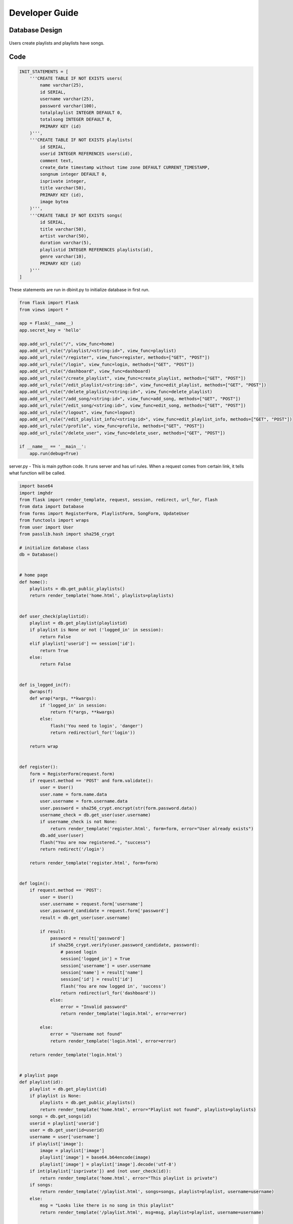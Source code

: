 Developer Guide
===============

Database Design
---------------

.. figure:: ER.png
	:scale: 50 %
	:alt: E-R diagrams
Users create playlists and playlists have songs. 

Code
----

.. code-block:: python

	INIT_STATEMENTS = [
	    '''CREATE TABLE IF NOT EXISTS users(
	        name varchar(25), 
	        id SERIAL, 
	        username varchar(25), 
	        password varchar(100),
	        totalplaylist INTEGER DEFAULT 0, 
	        totalsong INTEGER DEFAULT 0, 
	        PRIMARY KEY (id)
	    )''',
	    '''CREATE TABLE IF NOT EXISTS playlists(
	        id SERIAL,
	        userid INTEGER REFERENCES users(id),
	        comment text,
	        create_date timestamp without time zone DEFAULT CURRENT_TIMESTAMP,
	        songnum integer DEFAULT 0,
	        isprivate integer,
	        title varchar(50),
	        PRIMARY KEY (id),
	        image bytea
	    )''',
	    '''CREATE TABLE IF NOT EXISTS songs(
	        id SERIAL,
	        title varchar(50),
	        artist varchar(50),
	        duration varchar(5),
	        playlistid INTEGER REFERENCES playlists(id),
	        genre varchar(10),
	        PRIMARY KEY (id)
	    )'''
	]
These statements are run in dbinit.py to initialize database in first run.

.. code-block:: python

	from flask import Flask
	from views import *

	app = Flask(__name__)
	app.secret_key = 'hello'

	app.add_url_rule("/", view_func=home)
	app.add_url_rule("/playlist/<string:id>", view_func=playlist)
	app.add_url_rule("/register", view_func=register, methods=["GET", "POST"])
	app.add_url_rule("/login", view_func=login, methods=["GET", "POST"])
	app.add_url_rule("/dashboard", view_func=dashboard)
	app.add_url_rule("/create_playlist", view_func=create_playlist, methods=["GET", "POST"])
	app.add_url_rule("/edit_playlist/<string:id>", view_func=edit_playlist, methods=["GET", "POST"])
	app.add_url_rule("/delete_playlist/<string:id>", view_func=delete_playlist)
	app.add_url_rule("/add_song/<string:id>", view_func=add_song, methods=["GET", "POST"])
	app.add_url_rule("/edit_song/<string:id>", view_func=edit_song, methods=["GET", "POST"])
	app.add_url_rule("/logout", view_func=logout)
	app.add_url_rule("/edit_playlist_info/<string:id>", view_func=edit_playlist_info, methods=["GET", "POST"])
	app.add_url_rule("/profile", view_func=profile, methods=["GET", "POST"])
	app.add_url_rule("/delete_user", view_func=delete_user, methods=["GET", "POST"])

	if __name__ == '__main__':
	    app.run(debug=True)
server.py - This is main python code. It runs server and has url rules. When a request comes from certain link, it tells what function will be called. 

.. code-block:: python

	import base64
	import imghdr
	from flask import render_template, request, session, redirect, url_for, flash
	from data import Database
	from forms import RegisterForm, PlaylistForm, SongForm, UpdateUser
	from functools import wraps
	from user import User
	from passlib.hash import sha256_crypt

	# initialize database class
	db = Database()


	# home page
	def home():
	    playlists = db.get_public_playlists()
	    return render_template('home.html', playlists=playlists)


	def user_check(playlistid):
	    playlist = db.get_playlist(playlistid)
	    if playlist is None or not ('logged_in' in session):
	        return False
	    elif playlist['userid'] == session['id']:
	        return True
	    else:
	        return False


	def is_logged_in(f):
	    @wraps(f)
	    def wrap(*args, **kwargs):
	        if 'logged_in' in session:
	            return f(*args, **kwargs)
	        else:
	            flash('You need to login', 'danger')
	            return redirect(url_for('login'))

	    return wrap


	def register():
	    form = RegisterForm(request.form)
	    if request.method == 'POST' and form.validate():
	        user = User()
	        user.name = form.name.data
	        user.username = form.username.data
	        user.password = sha256_crypt.encrypt(str(form.password.data))
	        username_check = db.get_user(user.username)
	        if username_check is not None:
	            return render_template('register.html', form=form, error="User already exists")
	        db.add_user(user)
	        flash("You are now registered.", "success")
	        return redirect('/login')

	    return render_template('register.html', form=form)


	def login():
	    if request.method == 'POST':
	        user = User()
	        user.username = request.form['username']
	        user.password_candidate = request.form['password']
	        result = db.get_user(user.username)

	        if result:
	            password = result['password']
	            if sha256_crypt.verify(user.password_candidate, password):
	                # passed login
	                session['logged_in'] = True
	                session['username'] = user.username
	                session['name'] = result['name']
	                session['id'] = result['id']
	                flash('You are now logged in', 'success')
	                return redirect(url_for('dashboard'))
	            else:
	                error = "Invalid password"
	                return render_template('login.html', error=error)

	        else:
	            error = "Username not found"
	            return render_template('login.html', error=error)

	    return render_template('login.html')


	# playlist page
	def playlist(id):
	    playlist = db.get_playlist(id)
	    if playlist is None:
	        playlists = db.get_public_playlists()
	        return render_template('home.html', error="Playlist not found", playlists=playlists)
	    songs = db.get_songs(id)
	    userid = playlist['userid']
	    user = db.get_user(id=userid)
	    username = user['username']
	    if playlist['image']:
	        image = playlist['image']
	        playlist['image'] = base64.b64encode(image)
	        playlist['image'] = playlist['image'].decode('utf-8')
	    if int(playlist['isprivate']) and (not user_check(id)):
	        return render_template('home.html', error="This playlist is private")
	    if songs:
	        return render_template('/playlist.html', songs=songs, playlist=playlist, username=username)
	    else:
	        msg = "Looks like there is no song in this playlist"
	        return render_template('/playlist.html', msg=msg, playlist=playlist, username=username)


	# dashboard page
	@is_logged_in
	def dashboard():
	    playlists = db.get_playlists(session['id'])
	    if playlists:
	        return render_template('dashboard.html', playlists=playlists)
	    else:
	        msg = "Looks like you don't have a playlist"
	        return render_template('dashboard.html', msg=msg)


	# create playlist page
	@is_logged_in
	def create_playlist():
	    form = PlaylistForm(request.form)
	    if request.method == 'POST' and form.validate():
	        title = form.title.data
	        comment = form.comment.data
	        userid = session['id']
	        if request.form.get("isprivate") == "1":
	            isprivate = 1
	        else:
	            isprivate = 0
	        if request.files["inputFile"]:
	            file = request.files["inputFile"]
	            if(imghdr.what(file) is not None):
	                f = file.read()
	                db.create_playlist(title, comment, userid, isprivate, image=f)
	            else:
	                return render_template('create_playlist.html', form=form, error="Only images are accepted")
	        else:
	            db.create_playlist(title, comment, userid, isprivate)
	        flash('Playlist created', 'success')
	        return redirect(url_for('dashboard'))
	    return render_template('create_playlist.html', form=form)


	# edit playlist page
	@is_logged_in
	def edit_playlist(id):
	    if not user_check(id):
	        playlists = db.get_public_playlists()
	        error = "You are not allowed to do this command."
	        return render_template('home.html', error=error, playlists=playlists)
	    playlist = db.get_playlist(id)
	    songs = db.get_songs(id)
	    if songs:
	        if request.method == "POST":
	            form_song_ids = request.form.getlist("song_ids")
	            for form_song_id in form_song_ids:
	                db.delete_song(form_song_id, id)
	            return redirect(url_for('edit_playlist', id=id))
	        return render_template('/edit_playlist.html', songs=songs, playlist=playlist)
	    else:
	        msg = "Looks like you don't have a song in this playlist"
	        return render_template('edit_playlist.html', msg=msg, playlist=playlist)


	@is_logged_in
	def profile():
	    form = UpdateUser(request.form)
	    form.name.data = session['name']
	    form.username.data = session['username']
	    user = db.get_user(session['username'])
	    totalsong = db.total_song(session['id'])[0]
	    if totalsong is None:
	        totalsong = 0
	    totalplaylist = user['totalplaylist']
	    if request.method == 'POST' and form.validate():
	        if request.form['password'] != "":
	            password = sha256_crypt.encrypt(str(request.form['password']))
	        else:
	            password = None

	        if request.form['name'] == "":
	            name = None
	        else:
	            name = request.form['name']

	        if (name is None or name == session['name']) and password is None:
	            return render_template('profile.html', form=form, totalplaylist=totalplaylist, totalsong=totalsong,
	                                   msg="Nothing changed")
	        id = session['id']
	        db.update_user(id, name=name, password=password)
	        session['name'] = name
	        flash("Successfully updated", 'success')
	        return redirect(url_for('dashboard'))
	    return render_template("profile.html", form=form, totalplaylist=totalplaylist, totalsong=totalsong, )

	@is_logged_in
	def delete_user():
	    form = RegisterForm()
	    if request.method == 'POST':
	        userid = session['id']
	        password_candidate = request.form['password']
	        user = db.get_user(session['username'])
	        if sha256_crypt.verify(password_candidate, user['password']):
	            db.delete_user(userid)
	            session.clear()
	            flash("Your account successfully deleted", "success")
	            return redirect(url_for('login'))
	        else:
	            flash("Wrong password", "danger")
	            return redirect(url_for('delete_user'))
	    return render_template("delete_user.html", form=form)


	@is_logged_in
	def edit_playlist_info(id):
	    if not user_check(id):
	        playlists = db.get_public_playlists()
	        error = "You are not allowed to do this command."
	        return render_template('home.html', error=error, playlists=playlists)
	    playlist = db.get_playlist(id)
	    form = PlaylistForm(request.form)
	    form.title.data = playlist['title']
	    form.comment.data = playlist['comment']
	    checked = playlist['isprivate']
	    if request.method == 'POST' and form.validate():
	        title = request.form['title']
	        comment = request.form['comment']
	        if request.form.get("isprivate") == "1":
	            isprivate = 1
	        else:
	            isprivate = 0
	        if request.files["inputFile"]:
	            file = request.files["inputFile"]
	            if imghdr.what(file) is not None:
	                f = file.read()
	                db.update_playlist(id, title, comment, isprivate, image=f)
	            else:
	                return render_template('/edit_playlist_info.html', form=form, error="Only images are accepted", checked=checked)

	        db.update_playlist(id, title, comment, isprivate)
	        flash('Playlist updated', 'success')
	        return redirect(url_for('edit_playlist', id=id))

	    return render_template('/edit_playlist_info.html', form=form, checked=checked)


	# delete playlist func
	@is_logged_in
	def delete_playlist(id):
	    if not user_check(id):
	        playlists = db.get_public_playlists()
	        error = "You are not allowed to do this command."
	        return render_template('home.html', error=error, playlists=playlists)
	    db.delete_playlist(id)
	    flash('Playlist deleted', 'success')
	    return redirect(url_for('dashboard'))


	# add song page
	@is_logged_in
	def add_song(id):
	    if not user_check(id):
	        playlists = db.get_public_playlists()
	        error = "You are not allowed to do this command."
	        return render_template('home.html', error=error, playlists=playlists)
	    form = SongForm(request.form)
	    if request.method == 'POST' and form.validate():
	        title = form.title.data
	        artist = form.artist.data
	        genre = form.genre.data
	        duration = form.duration.data
	        db.add_song(title, artist, genre, duration, id)
	        flash('Song added', 'success')
	        return redirect(url_for('edit_playlist', id=id))
	    return render_template('add_song.html', form=form)


	# edit song page
	@is_logged_in
	def edit_song(id):
	    song = db.get_song(id)
	    if (song is None) or (not user_check(song['playlistid'])):
	        playlists = db.get_public_playlists()
	        error = "You are not allowed to do this command."
	        return render_template('home.html', error=error, playlists=playlists)
	    form = SongForm(request.form)
	    form.title.data = song['title']
	    form.artist.data = song['artist']
	    form.genre.data = song['genre']
	    form.duration.data = song['duration']

	    if request.method == "POST" and form.validate():
	        title = request.form['title']
	        artist = request.form['artist']
	        genre = request.form['genre']
	        duration = request.form['duration']
	        db.update_song(title, artist, genre, duration, id)
	        flash('Song updated', 'success')
	        return redirect(url_for('edit_playlist', id=song['playlistid']))

	    return render_template('edit_song.html', form=form)


	# logout func
	@is_logged_in
	def logout():
	    session.clear()
	    flash('You have been successfully logged out', 'success')
	    return redirect(url_for('login'))
views.py - This is where all view functions defined. View functions create pages. 

.. code-block:: python

	import psycopg2
	import psycopg2.extras


	class Database:

	    def __init__(self, dbname="d7a5dl9hnei5sp", user="aqqfheodautezc",
	                 password="579a54a9c7f0b81df63811b9c7829d946b2bbb04d5e6917b4ddccaa536f430dc",
	                 host="ec2-54-246-100-246.eu-west-1.compute.amazonaws.com"):
	        self.con = psycopg2.connect(database=dbname, user=user, password=password, host=host)
	        self.cur = self.con.cursor()

	    def add_user(self, user):
	        with self.con as conn:
	            cursor = conn.cursor()
	            query = "INSERT INTO users (name, username, password) VALUES (%s, %s, %s)"
	            cursor.execute(query, (user.name, user.username, user.password))
	            conn.commit()

	    def get_user(self, username=None, id=None):
	        if id is not None:
	            with self.con.cursor(cursor_factory=psycopg2.extras.DictCursor) as cursor:
	                query = "SELECT * FROM users WHERE id = %s"
	                cursor.execute(query, [id])
	                result = cursor.fetchone()
	            return result
	        else:
	            with self.con.cursor(cursor_factory=psycopg2.extras.DictCursor) as cursor:
	                query = "SELECT * FROM users WHERE username = %s"
	                cursor.execute(query, [username])
	                result = cursor.fetchone()
	            return result

	    def delete_user(self, id):
	        with self.con as conn:
	            cursor = conn.cursor()
	            playlists = self.get_playlists(id)
	            for playlist in playlists:
	                self.delete_playlist(playlist['id'])
	            query = "DELETE from users WHERE id=%s"
	            cursor.execute(query, [id])
	            conn.commit()

	    def get_songs(self, playlistid):
	        with self.con.cursor(cursor_factory=psycopg2.extras.DictCursor) as cursor:
	            query = "SELECT * FROM songs WHERE playlistid = %s"
	            cursor.execute(query, [playlistid])
	            songs = cursor.fetchall()
	        return songs

	    def get_playlist(self, id):
	        if not str(id).isdigit():
	            return None
	        with self.con.cursor(cursor_factory=psycopg2.extras.DictCursor) as cursor:
	            query = "SELECT * FROM playlists WHERE id = %s"
	            cursor.execute(query, [id])
	            playlist = cursor.fetchone()
	        return playlist

	    def get_playlists(self, userid):
	        with self.con.cursor(cursor_factory=psycopg2.extras.DictCursor) as cursor:
	            query = "SELECT * FROM playlists WHERE userid = %s"
	            cursor.execute(query, [userid])
	            playlists = cursor.fetchall()
	        return playlists

	    def get_public_playlists(self):
	        with self.con.cursor(cursor_factory=psycopg2.extras.DictCursor) as cursor:
	            query = "SELECT * FROM playlists WHERE (isprivate = 0) ORDER BY id DESC LIMIT 10"
	            cursor.execute(query)
	            playlists = cursor.fetchall()
	        return playlists

	    def create_playlist(self, title, comment, userid, isprivate, image=None):
	        with self.con as conn:
	            cursor = conn.cursor()
	            query = "INSERT INTO playlists(title, comment, userid, isprivate, image) VALUES(%s, %s, %s, %s, %s) RETURNING id"
	            cursor.execute(query, (title, comment, userid, isprivate, image))
	            query2 = "UPDATE users SET totalplaylist=totalplaylist+1 WHERE id=%s"
	            cursor.execute(query2, [userid])
	            conn.commit()

	    def update_playlist(self, playlistid, title, comment, isprivate, image=None):
	        with self.con.cursor(cursor_factory=psycopg2.extras.DictCursor) as cursor:
	            if image is not None:
	                query = 'UPDATE playlists SET title=%s, comment=%s, isprivate=%s, image=%s WHERE id = %s'
	                cursor.execute(query, (title, comment, isprivate, image, playlistid))
	            else:
	                query = 'UPDATE playlists SET title=%s, comment=%s, isprivate=%s WHERE id = %s'
	                cursor.execute(query, (title, comment, isprivate, playlistid))
	            self.con.commit()

	    def update_user(self, id, name=None, password=None):
	        with self.con.cursor() as cursor:
	            if name is not None:
	                    query = "UPDATE users SET name=%s WHERE id=%s"
	                    cursor.execute(query, (name, id))
	            if password is not None:
	                    query = "UPDATE users SET password=%s WHERE id=%s"
	                    cursor.execute(query, (password, id))
	            self.con.commit()

	    def delete_song(self, songid, playlistid):
	        with self.con as conn:
	            cursor = conn.cursor()
	            query = "DELETE FROM songs WHERE id = %s"
	            cursor.execute(query, [songid])
	            query2 = "UPDATE playlists set songnum = songnum - 1 WHERE id = %s"
	            cursor.execute(query2, [playlistid])
	            conn.commit()

	    def delete_playlist(self, playlistid):
	        with self.con as conn:
	            cursor = conn.cursor()
	            delete_songs = "DELETE FROM songs where playlistid = %s"
	            cursor.execute(delete_songs, [playlistid])
	            delete_playlist = "DELETE FROM playlists where id = %s"
	            cursor.execute(delete_playlist, [playlistid])
	            get_userid = "SELECT userid FROM playlists WHERE id=%s"
	            cursor.execute(get_userid, [playlistid])
	            userid = cursor.fetchone()
	            query2 = "UPDATE users SET totalplaylist=totalplaylist-1 WHERE id = %s"
	            cursor.execute(query2, [userid])
	            conn.commit()

	    def add_song(self, title, artist, genre, duration, playlistid):
	        with self.con as conn:
	            cursor = conn.cursor()
	            query = "INSERT INTO songs(title, artist, genre, duration, playlistid) VALUES(%s, %s, %s, %s, %s)"
	            cursor.execute(query, (title, artist, genre, duration, playlistid))
	            query2 = "UPDATE playlists set songnum = songnum + 1 WHERE id = %s"
	            cursor.execute(query2, [playlistid])
	            conn.commit()

	    def get_song(self, songid):
	        if not str(songid).isdigit():
	            return None
	        with self.con.cursor(cursor_factory=psycopg2.extras.DictCursor) as cursor:
	            query = 'SELECT * FROM songs WHERE id = %s'
	            cursor.execute(query, [songid])
	            song = cursor.fetchone()
	        return song

	    def update_song(self, title, artist, genre, duration, songid):
	        with self.con as conn:
	            cursor = conn.cursor()
	            query = 'UPDATE songs SET title=%s, artist=%s, genre=%s, duration=%s WHERE id=%s'
	            cursor.execute(query, (title, artist, genre, duration, songid))
	            conn.commit()

	    def total_song(self, userid):
	        with self.con as conn:
	            cursor = conn.cursor()
	            query = 'SELECT sum(songnum) FROM playlists WHERE userid=%s'
	            cursor.execute(query, [userid])
	            result = cursor.fetchone()
	            query2 = "UPDATE users SET totalsong=%s WHERE id=%s"
	            cursor.execute(query2, [result, userid])
	            conn.commit()
	        return result

	    def get_img(self, playlistid):
	        with self.con as conn:
	            cursor = conn.cursor()
	            query = 'SELECT images from images WHERE playlistid=%s'
	            cursor.execute(query, [playlistid])
	            result = cursor.fetchone()
	            result = result[0]
	            return result
data.py - This file has database functions. When there is a need in views functions to update, insert or delete database, these functions are called. psycopg2 library is used to connect heroku postgresql database. 
